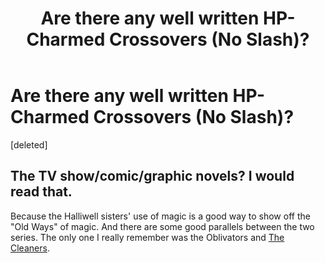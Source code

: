 #+TITLE: Are there any well written HP-Charmed Crossovers (No Slash)?

* Are there any well written HP-Charmed Crossovers (No Slash)?
:PROPERTIES:
:Score: 3
:DateUnix: 1579159972.0
:DateShort: 2020-Jan-16
:FlairText: Request
:END:
[deleted]


** The TV show/comic/graphic novels? I would read that.

Because the Halliwell sisters' use of magic is a good way to show off the "Old Ways" of magic. And there are some good parallels between the two series. The only one I really remember was the Oblivators and [[https://charmed.fandom.com/wiki/The_Cleaners][The Cleaners]].
:PROPERTIES:
:Author: Nyanmaru_San
:Score: 2
:DateUnix: 1579210427.0
:DateShort: 2020-Jan-17
:END:

